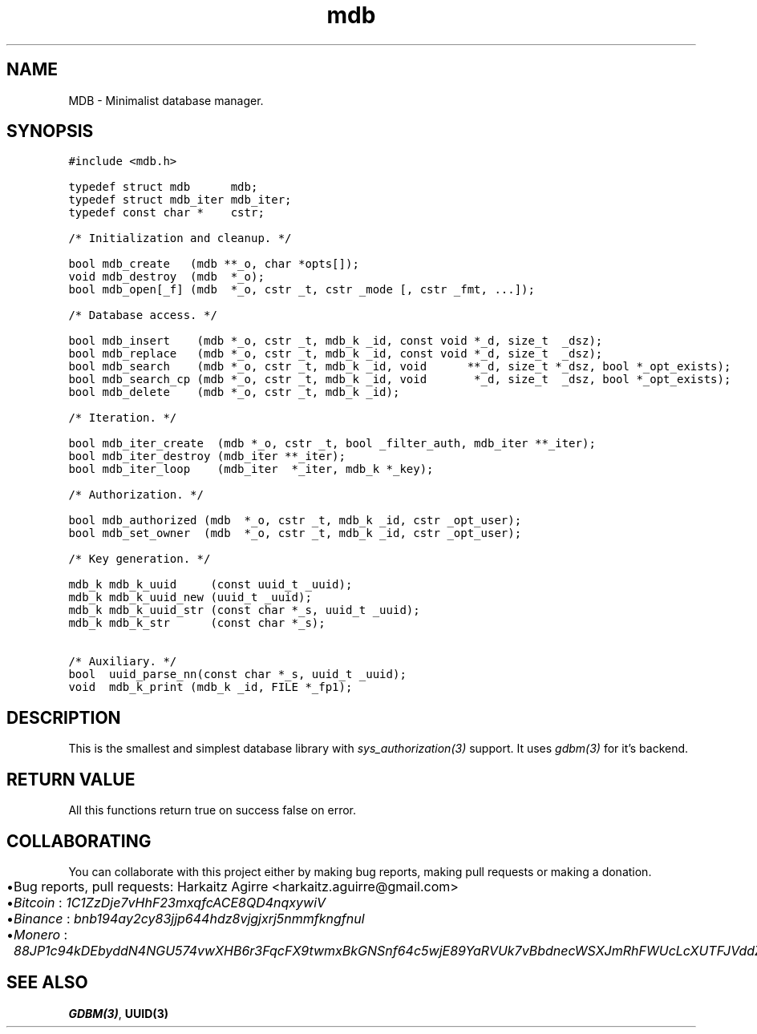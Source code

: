 .\" Automatically generated by Pandoc 2.1.1
.\"
.TH "mdb" "3" "" "" ""
.hy
.SH NAME
.PP
MDB \- Minimalist database manager.
.SH SYNOPSIS
.nf
\f[C]
#include\ <mdb.h>

typedef\ struct\ mdb\ \ \ \ \ \ mdb;
typedef\ struct\ mdb_iter\ mdb_iter;
typedef\ const\ char\ *\ \ \ \ cstr;

/*\ Initialization\ and\ cleanup.\ */

bool\ mdb_create\ \ \ (mdb\ **_o,\ char\ *opts[]);
void\ mdb_destroy\ \ (mdb\ \ *_o);
bool\ mdb_open[_f]\ (mdb\ \ *_o,\ cstr\ _t,\ cstr\ _mode\ [,\ cstr\ _fmt,\ ...]);

/*\ Database\ access.\ */

bool\ mdb_insert\ \ \ \ (mdb\ *_o,\ cstr\ _t,\ mdb_k\ _id,\ const\ void\ *_d,\ size_t\ \ _dsz);
bool\ mdb_replace\ \ \ (mdb\ *_o,\ cstr\ _t,\ mdb_k\ _id,\ const\ void\ *_d,\ size_t\ \ _dsz);
bool\ mdb_search\ \ \ \ (mdb\ *_o,\ cstr\ _t,\ mdb_k\ _id,\ void\ \ \ \ \ \ **_d,\ size_t\ *_dsz,\ bool\ *_opt_exists);
bool\ mdb_search_cp\ (mdb\ *_o,\ cstr\ _t,\ mdb_k\ _id,\ void\ \ \ \ \ \ \ *_d,\ size_t\ \ _dsz,\ bool\ *_opt_exists);
bool\ mdb_delete\ \ \ \ (mdb\ *_o,\ cstr\ _t,\ mdb_k\ _id);

/*\ Iteration.\ */

bool\ mdb_iter_create\ \ (mdb\ *_o,\ cstr\ _t,\ bool\ _filter_auth,\ mdb_iter\ **_iter);
bool\ mdb_iter_destroy\ (mdb_iter\ **_iter);
bool\ mdb_iter_loop\ \ \ \ (mdb_iter\ \ *_iter,\ mdb_k\ *_key);

/*\ Authorization.\ */

bool\ mdb_authorized\ (mdb\ \ *_o,\ cstr\ _t,\ mdb_k\ _id,\ cstr\ _opt_user);
bool\ mdb_set_owner\ \ (mdb\ \ *_o,\ cstr\ _t,\ mdb_k\ _id,\ cstr\ _opt_user);

/*\ Key\ generation.\ */

mdb_k\ mdb_k_uuid\ \ \ \ \ (const\ uuid_t\ _uuid);
mdb_k\ mdb_k_uuid_new\ (uuid_t\ _uuid);
mdb_k\ mdb_k_uuid_str\ (const\ char\ *_s,\ uuid_t\ _uuid);
mdb_k\ mdb_k_str\ \ \ \ \ \ (const\ char\ *_s);

/*\ Auxiliary.\ */
bool\ \ uuid_parse_nn(const\ char\ *_s,\ uuid_t\ _uuid);
void\ \ mdb_k_print\ (mdb_k\ _id,\ FILE\ *_fp1);
\f[]
.fi
.SH DESCRIPTION
.PP
This is the smallest and simplest database library with
\f[I]sys_authorization(3)\f[] support.
It uses \f[I]gdbm(3)\f[] for it's backend.
.SH RETURN VALUE
.PP
All this functions return true on success false on error.
.SH COLLABORATING
.PP
You can collaborate with this project either by making bug reports,
making pull requests or making a donation.
.IP \[bu] 2
Bug reports, pull requests: Harkaitz Agirre <harkaitz.aguirre@gmail.com>
.IP \[bu] 2
\f[I]Bitcoin\f[] : \f[I]1C1ZzDje7vHhF23mxqfcACE8QD4nqxywiV\f[]
.IP \[bu] 2
\f[I]Binance\f[] : \f[I]bnb194ay2cy83jjp644hdz8vjgjxrj5nmmfkngfnul\f[]
.IP \[bu] 2
\f[I]Monero\f[] :
\f[I]88JP1c94kDEbyddN4NGU574vwXHB6r3FqcFX9twmxBkGNSnf64c5wjE89YaRVUk7vBbdnecWSXJmRhFWUcLcXUTFJVddZti\f[]
.SH SEE ALSO
.PP
\f[B]GDBM(3)\f[], \f[B]UUID(3)\f[]
